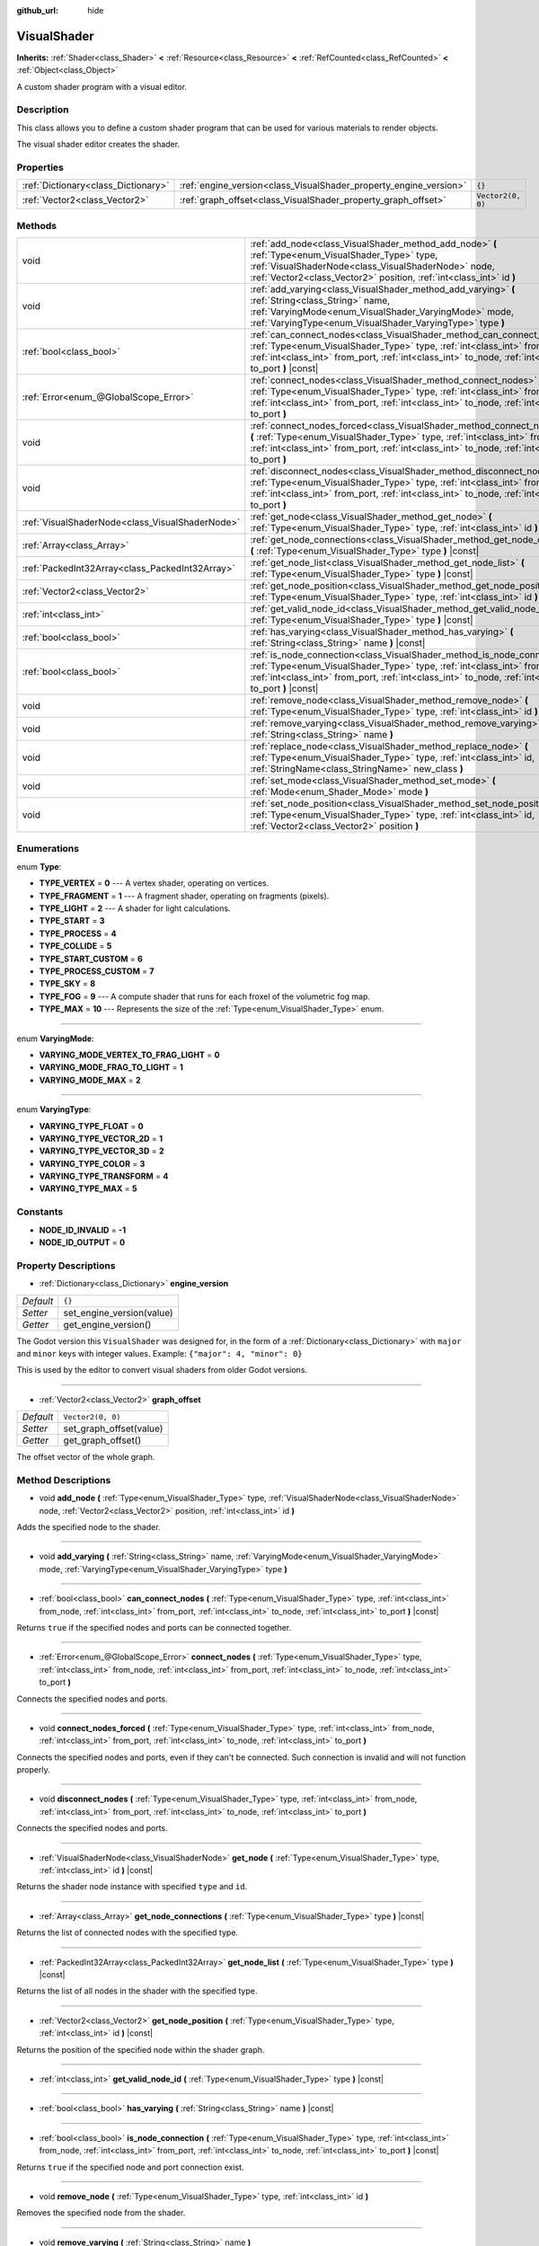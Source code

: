 :github_url: hide

.. Generated automatically by doc/tools/make_rst.py in Godot's source tree.
.. DO NOT EDIT THIS FILE, but the VisualShader.xml source instead.
.. The source is found in doc/classes or modules/<name>/doc_classes.

.. _class_VisualShader:

VisualShader
============

**Inherits:** :ref:`Shader<class_Shader>` **<** :ref:`Resource<class_Resource>` **<** :ref:`RefCounted<class_RefCounted>` **<** :ref:`Object<class_Object>`

A custom shader program with a visual editor.

Description
-----------

This class allows you to define a custom shader program that can be used for various materials to render objects.

The visual shader editor creates the shader.

Properties
----------

+-------------------------------------+-------------------------------------------------------------------+-------------------+
| :ref:`Dictionary<class_Dictionary>` | :ref:`engine_version<class_VisualShader_property_engine_version>` | ``{}``            |
+-------------------------------------+-------------------------------------------------------------------+-------------------+
| :ref:`Vector2<class_Vector2>`       | :ref:`graph_offset<class_VisualShader_property_graph_offset>`     | ``Vector2(0, 0)`` |
+-------------------------------------+-------------------------------------------------------------------+-------------------+

Methods
-------

+-------------------------------------------------+----------------------------------------------------------------------------------------------------------------------------------------------------------------------------------------------------------------------------------------------------------------------+
| void                                            | :ref:`add_node<class_VisualShader_method_add_node>` **(** :ref:`Type<enum_VisualShader_Type>` type, :ref:`VisualShaderNode<class_VisualShaderNode>` node, :ref:`Vector2<class_Vector2>` position, :ref:`int<class_int>` id **)**                                     |
+-------------------------------------------------+----------------------------------------------------------------------------------------------------------------------------------------------------------------------------------------------------------------------------------------------------------------------+
| void                                            | :ref:`add_varying<class_VisualShader_method_add_varying>` **(** :ref:`String<class_String>` name, :ref:`VaryingMode<enum_VisualShader_VaryingMode>` mode, :ref:`VaryingType<enum_VisualShader_VaryingType>` type **)**                                               |
+-------------------------------------------------+----------------------------------------------------------------------------------------------------------------------------------------------------------------------------------------------------------------------------------------------------------------------+
| :ref:`bool<class_bool>`                         | :ref:`can_connect_nodes<class_VisualShader_method_can_connect_nodes>` **(** :ref:`Type<enum_VisualShader_Type>` type, :ref:`int<class_int>` from_node, :ref:`int<class_int>` from_port, :ref:`int<class_int>` to_node, :ref:`int<class_int>` to_port **)** |const|   |
+-------------------------------------------------+----------------------------------------------------------------------------------------------------------------------------------------------------------------------------------------------------------------------------------------------------------------------+
| :ref:`Error<enum_@GlobalScope_Error>`           | :ref:`connect_nodes<class_VisualShader_method_connect_nodes>` **(** :ref:`Type<enum_VisualShader_Type>` type, :ref:`int<class_int>` from_node, :ref:`int<class_int>` from_port, :ref:`int<class_int>` to_node, :ref:`int<class_int>` to_port **)**                   |
+-------------------------------------------------+----------------------------------------------------------------------------------------------------------------------------------------------------------------------------------------------------------------------------------------------------------------------+
| void                                            | :ref:`connect_nodes_forced<class_VisualShader_method_connect_nodes_forced>` **(** :ref:`Type<enum_VisualShader_Type>` type, :ref:`int<class_int>` from_node, :ref:`int<class_int>` from_port, :ref:`int<class_int>` to_node, :ref:`int<class_int>` to_port **)**     |
+-------------------------------------------------+----------------------------------------------------------------------------------------------------------------------------------------------------------------------------------------------------------------------------------------------------------------------+
| void                                            | :ref:`disconnect_nodes<class_VisualShader_method_disconnect_nodes>` **(** :ref:`Type<enum_VisualShader_Type>` type, :ref:`int<class_int>` from_node, :ref:`int<class_int>` from_port, :ref:`int<class_int>` to_node, :ref:`int<class_int>` to_port **)**             |
+-------------------------------------------------+----------------------------------------------------------------------------------------------------------------------------------------------------------------------------------------------------------------------------------------------------------------------+
| :ref:`VisualShaderNode<class_VisualShaderNode>` | :ref:`get_node<class_VisualShader_method_get_node>` **(** :ref:`Type<enum_VisualShader_Type>` type, :ref:`int<class_int>` id **)** |const|                                                                                                                           |
+-------------------------------------------------+----------------------------------------------------------------------------------------------------------------------------------------------------------------------------------------------------------------------------------------------------------------------+
| :ref:`Array<class_Array>`                       | :ref:`get_node_connections<class_VisualShader_method_get_node_connections>` **(** :ref:`Type<enum_VisualShader_Type>` type **)** |const|                                                                                                                             |
+-------------------------------------------------+----------------------------------------------------------------------------------------------------------------------------------------------------------------------------------------------------------------------------------------------------------------------+
| :ref:`PackedInt32Array<class_PackedInt32Array>` | :ref:`get_node_list<class_VisualShader_method_get_node_list>` **(** :ref:`Type<enum_VisualShader_Type>` type **)** |const|                                                                                                                                           |
+-------------------------------------------------+----------------------------------------------------------------------------------------------------------------------------------------------------------------------------------------------------------------------------------------------------------------------+
| :ref:`Vector2<class_Vector2>`                   | :ref:`get_node_position<class_VisualShader_method_get_node_position>` **(** :ref:`Type<enum_VisualShader_Type>` type, :ref:`int<class_int>` id **)** |const|                                                                                                         |
+-------------------------------------------------+----------------------------------------------------------------------------------------------------------------------------------------------------------------------------------------------------------------------------------------------------------------------+
| :ref:`int<class_int>`                           | :ref:`get_valid_node_id<class_VisualShader_method_get_valid_node_id>` **(** :ref:`Type<enum_VisualShader_Type>` type **)** |const|                                                                                                                                   |
+-------------------------------------------------+----------------------------------------------------------------------------------------------------------------------------------------------------------------------------------------------------------------------------------------------------------------------+
| :ref:`bool<class_bool>`                         | :ref:`has_varying<class_VisualShader_method_has_varying>` **(** :ref:`String<class_String>` name **)** |const|                                                                                                                                                       |
+-------------------------------------------------+----------------------------------------------------------------------------------------------------------------------------------------------------------------------------------------------------------------------------------------------------------------------+
| :ref:`bool<class_bool>`                         | :ref:`is_node_connection<class_VisualShader_method_is_node_connection>` **(** :ref:`Type<enum_VisualShader_Type>` type, :ref:`int<class_int>` from_node, :ref:`int<class_int>` from_port, :ref:`int<class_int>` to_node, :ref:`int<class_int>` to_port **)** |const| |
+-------------------------------------------------+----------------------------------------------------------------------------------------------------------------------------------------------------------------------------------------------------------------------------------------------------------------------+
| void                                            | :ref:`remove_node<class_VisualShader_method_remove_node>` **(** :ref:`Type<enum_VisualShader_Type>` type, :ref:`int<class_int>` id **)**                                                                                                                             |
+-------------------------------------------------+----------------------------------------------------------------------------------------------------------------------------------------------------------------------------------------------------------------------------------------------------------------------+
| void                                            | :ref:`remove_varying<class_VisualShader_method_remove_varying>` **(** :ref:`String<class_String>` name **)**                                                                                                                                                         |
+-------------------------------------------------+----------------------------------------------------------------------------------------------------------------------------------------------------------------------------------------------------------------------------------------------------------------------+
| void                                            | :ref:`replace_node<class_VisualShader_method_replace_node>` **(** :ref:`Type<enum_VisualShader_Type>` type, :ref:`int<class_int>` id, :ref:`StringName<class_StringName>` new_class **)**                                                                            |
+-------------------------------------------------+----------------------------------------------------------------------------------------------------------------------------------------------------------------------------------------------------------------------------------------------------------------------+
| void                                            | :ref:`set_mode<class_VisualShader_method_set_mode>` **(** :ref:`Mode<enum_Shader_Mode>` mode **)**                                                                                                                                                                   |
+-------------------------------------------------+----------------------------------------------------------------------------------------------------------------------------------------------------------------------------------------------------------------------------------------------------------------------+
| void                                            | :ref:`set_node_position<class_VisualShader_method_set_node_position>` **(** :ref:`Type<enum_VisualShader_Type>` type, :ref:`int<class_int>` id, :ref:`Vector2<class_Vector2>` position **)**                                                                         |
+-------------------------------------------------+----------------------------------------------------------------------------------------------------------------------------------------------------------------------------------------------------------------------------------------------------------------------+

Enumerations
------------

.. _enum_VisualShader_Type:

.. _class_VisualShader_constant_TYPE_VERTEX:

.. _class_VisualShader_constant_TYPE_FRAGMENT:

.. _class_VisualShader_constant_TYPE_LIGHT:

.. _class_VisualShader_constant_TYPE_START:

.. _class_VisualShader_constant_TYPE_PROCESS:

.. _class_VisualShader_constant_TYPE_COLLIDE:

.. _class_VisualShader_constant_TYPE_START_CUSTOM:

.. _class_VisualShader_constant_TYPE_PROCESS_CUSTOM:

.. _class_VisualShader_constant_TYPE_SKY:

.. _class_VisualShader_constant_TYPE_FOG:

.. _class_VisualShader_constant_TYPE_MAX:

enum **Type**:

- **TYPE_VERTEX** = **0** --- A vertex shader, operating on vertices.

- **TYPE_FRAGMENT** = **1** --- A fragment shader, operating on fragments (pixels).

- **TYPE_LIGHT** = **2** --- A shader for light calculations.

- **TYPE_START** = **3**

- **TYPE_PROCESS** = **4**

- **TYPE_COLLIDE** = **5**

- **TYPE_START_CUSTOM** = **6**

- **TYPE_PROCESS_CUSTOM** = **7**

- **TYPE_SKY** = **8**

- **TYPE_FOG** = **9** --- A compute shader that runs for each froxel of the volumetric fog map.

- **TYPE_MAX** = **10** --- Represents the size of the :ref:`Type<enum_VisualShader_Type>` enum.

----

.. _enum_VisualShader_VaryingMode:

.. _class_VisualShader_constant_VARYING_MODE_VERTEX_TO_FRAG_LIGHT:

.. _class_VisualShader_constant_VARYING_MODE_FRAG_TO_LIGHT:

.. _class_VisualShader_constant_VARYING_MODE_MAX:

enum **VaryingMode**:

- **VARYING_MODE_VERTEX_TO_FRAG_LIGHT** = **0**

- **VARYING_MODE_FRAG_TO_LIGHT** = **1**

- **VARYING_MODE_MAX** = **2**

----

.. _enum_VisualShader_VaryingType:

.. _class_VisualShader_constant_VARYING_TYPE_FLOAT:

.. _class_VisualShader_constant_VARYING_TYPE_VECTOR_2D:

.. _class_VisualShader_constant_VARYING_TYPE_VECTOR_3D:

.. _class_VisualShader_constant_VARYING_TYPE_COLOR:

.. _class_VisualShader_constant_VARYING_TYPE_TRANSFORM:

.. _class_VisualShader_constant_VARYING_TYPE_MAX:

enum **VaryingType**:

- **VARYING_TYPE_FLOAT** = **0**

- **VARYING_TYPE_VECTOR_2D** = **1**

- **VARYING_TYPE_VECTOR_3D** = **2**

- **VARYING_TYPE_COLOR** = **3**

- **VARYING_TYPE_TRANSFORM** = **4**

- **VARYING_TYPE_MAX** = **5**

Constants
---------

.. _class_VisualShader_constant_NODE_ID_INVALID:

.. _class_VisualShader_constant_NODE_ID_OUTPUT:

- **NODE_ID_INVALID** = **-1**

- **NODE_ID_OUTPUT** = **0**

Property Descriptions
---------------------

.. _class_VisualShader_property_engine_version:

- :ref:`Dictionary<class_Dictionary>` **engine_version**

+-----------+---------------------------+
| *Default* | ``{}``                    |
+-----------+---------------------------+
| *Setter*  | set_engine_version(value) |
+-----------+---------------------------+
| *Getter*  | get_engine_version()      |
+-----------+---------------------------+

The Godot version this ``VisualShader`` was designed for, in the form of a :ref:`Dictionary<class_Dictionary>` with ``major`` and ``minor`` keys with integer values. Example: ``{"major": 4, "minor": 0}``\ 

This is used by the editor to convert visual shaders from older Godot versions.

----

.. _class_VisualShader_property_graph_offset:

- :ref:`Vector2<class_Vector2>` **graph_offset**

+-----------+-------------------------+
| *Default* | ``Vector2(0, 0)``       |
+-----------+-------------------------+
| *Setter*  | set_graph_offset(value) |
+-----------+-------------------------+
| *Getter*  | get_graph_offset()      |
+-----------+-------------------------+

The offset vector of the whole graph.

Method Descriptions
-------------------

.. _class_VisualShader_method_add_node:

- void **add_node** **(** :ref:`Type<enum_VisualShader_Type>` type, :ref:`VisualShaderNode<class_VisualShaderNode>` node, :ref:`Vector2<class_Vector2>` position, :ref:`int<class_int>` id **)**

Adds the specified node to the shader.

----

.. _class_VisualShader_method_add_varying:

- void **add_varying** **(** :ref:`String<class_String>` name, :ref:`VaryingMode<enum_VisualShader_VaryingMode>` mode, :ref:`VaryingType<enum_VisualShader_VaryingType>` type **)**

----

.. _class_VisualShader_method_can_connect_nodes:

- :ref:`bool<class_bool>` **can_connect_nodes** **(** :ref:`Type<enum_VisualShader_Type>` type, :ref:`int<class_int>` from_node, :ref:`int<class_int>` from_port, :ref:`int<class_int>` to_node, :ref:`int<class_int>` to_port **)** |const|

Returns ``true`` if the specified nodes and ports can be connected together.

----

.. _class_VisualShader_method_connect_nodes:

- :ref:`Error<enum_@GlobalScope_Error>` **connect_nodes** **(** :ref:`Type<enum_VisualShader_Type>` type, :ref:`int<class_int>` from_node, :ref:`int<class_int>` from_port, :ref:`int<class_int>` to_node, :ref:`int<class_int>` to_port **)**

Connects the specified nodes and ports.

----

.. _class_VisualShader_method_connect_nodes_forced:

- void **connect_nodes_forced** **(** :ref:`Type<enum_VisualShader_Type>` type, :ref:`int<class_int>` from_node, :ref:`int<class_int>` from_port, :ref:`int<class_int>` to_node, :ref:`int<class_int>` to_port **)**

Connects the specified nodes and ports, even if they can't be connected. Such connection is invalid and will not function properly.

----

.. _class_VisualShader_method_disconnect_nodes:

- void **disconnect_nodes** **(** :ref:`Type<enum_VisualShader_Type>` type, :ref:`int<class_int>` from_node, :ref:`int<class_int>` from_port, :ref:`int<class_int>` to_node, :ref:`int<class_int>` to_port **)**

Connects the specified nodes and ports.

----

.. _class_VisualShader_method_get_node:

- :ref:`VisualShaderNode<class_VisualShaderNode>` **get_node** **(** :ref:`Type<enum_VisualShader_Type>` type, :ref:`int<class_int>` id **)** |const|

Returns the shader node instance with specified ``type`` and ``id``.

----

.. _class_VisualShader_method_get_node_connections:

- :ref:`Array<class_Array>` **get_node_connections** **(** :ref:`Type<enum_VisualShader_Type>` type **)** |const|

Returns the list of connected nodes with the specified type.

----

.. _class_VisualShader_method_get_node_list:

- :ref:`PackedInt32Array<class_PackedInt32Array>` **get_node_list** **(** :ref:`Type<enum_VisualShader_Type>` type **)** |const|

Returns the list of all nodes in the shader with the specified type.

----

.. _class_VisualShader_method_get_node_position:

- :ref:`Vector2<class_Vector2>` **get_node_position** **(** :ref:`Type<enum_VisualShader_Type>` type, :ref:`int<class_int>` id **)** |const|

Returns the position of the specified node within the shader graph.

----

.. _class_VisualShader_method_get_valid_node_id:

- :ref:`int<class_int>` **get_valid_node_id** **(** :ref:`Type<enum_VisualShader_Type>` type **)** |const|

----

.. _class_VisualShader_method_has_varying:

- :ref:`bool<class_bool>` **has_varying** **(** :ref:`String<class_String>` name **)** |const|

----

.. _class_VisualShader_method_is_node_connection:

- :ref:`bool<class_bool>` **is_node_connection** **(** :ref:`Type<enum_VisualShader_Type>` type, :ref:`int<class_int>` from_node, :ref:`int<class_int>` from_port, :ref:`int<class_int>` to_node, :ref:`int<class_int>` to_port **)** |const|

Returns ``true`` if the specified node and port connection exist.

----

.. _class_VisualShader_method_remove_node:

- void **remove_node** **(** :ref:`Type<enum_VisualShader_Type>` type, :ref:`int<class_int>` id **)**

Removes the specified node from the shader.

----

.. _class_VisualShader_method_remove_varying:

- void **remove_varying** **(** :ref:`String<class_String>` name **)**

----

.. _class_VisualShader_method_replace_node:

- void **replace_node** **(** :ref:`Type<enum_VisualShader_Type>` type, :ref:`int<class_int>` id, :ref:`StringName<class_StringName>` new_class **)**

Replaces the specified node with a node of new class type.

----

.. _class_VisualShader_method_set_mode:

- void **set_mode** **(** :ref:`Mode<enum_Shader_Mode>` mode **)**

Sets the mode of this shader.

----

.. _class_VisualShader_method_set_node_position:

- void **set_node_position** **(** :ref:`Type<enum_VisualShader_Type>` type, :ref:`int<class_int>` id, :ref:`Vector2<class_Vector2>` position **)**

Sets the position of the specified node.

.. |virtual| replace:: :abbr:`virtual (This method should typically be overridden by the user to have any effect.)`
.. |const| replace:: :abbr:`const (This method has no side effects. It doesn't modify any of the instance's member variables.)`
.. |vararg| replace:: :abbr:`vararg (This method accepts any number of arguments after the ones described here.)`
.. |constructor| replace:: :abbr:`constructor (This method is used to construct a type.)`
.. |static| replace:: :abbr:`static (This method doesn't need an instance to be called, so it can be called directly using the class name.)`
.. |operator| replace:: :abbr:`operator (This method describes a valid operator to use with this type as left-hand operand.)`
